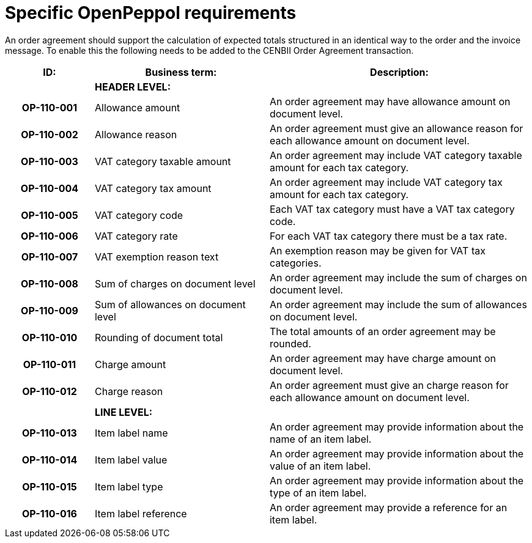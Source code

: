 [[specific-openpeppol-requirements]]
= Specific OpenPeppol requirements

An order agreement should support the calculation of expected totals structured in an identical way to the order and the invoice message. To enable this the following needs to be added to the CENBII Order Agreement transaction.

[cols="1h,2,3",options="header",]
|====
|ID: |Business term: |Description:
| |*HEADER LEVEL:*|
|OP-110-001
|Allowance amount
|An order agreement may have allowance amount on document level.

|OP-110-002
|Allowance reason
|An order agreement must give an allowance reason for each allowance amount on document level.

|OP-110-003
|VAT category taxable amount
|An order agreement may include VAT category taxable amount for each tax category.

|OP-110-004
|VAT category tax amount
|An order agreement may include VAT category tax amount for each tax category.

|OP-110-005
|VAT category code
|Each VAT tax category must have a VAT tax category code.

|OP-110-006
|VAT category rate
|For each VAT tax category there must be a tax rate.

|OP-110-007
|VAT exemption reason text
|An exemption reason may be given for VAT tax categories.

|OP-110-008
|Sum of charges on document level
|An order agreement may include the sum of charges on document level.

|OP-110-009
|Sum of allowances on document level
|An order agreement may include the sum of allowances on document level.

|OP-110-010
|Rounding of document total
|The total amounts of an order agreement may be rounded.

|OP-110-011
|Charge amount
|An order agreement may have charge amount on document level.

|OP-110-012
|Charge reason
|An order agreement must give an charge reason for each allowance amount on document level.

| |*LINE LEVEL:* |
|OP-110-013
|Item label name
|An order agreement may provide information about the name of an item label.

|OP-110-014
|Item label value
|An order agreement may provide information about the value of an item label.

|OP-110-015
|Item label type
|An order agreement may provide information about the type of an item label.

|OP-110-016
|Item label reference
|An order agreement may provide a reference for an item label.
|====

